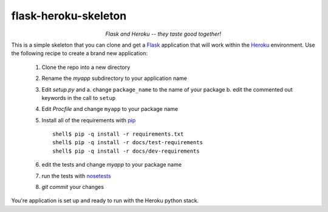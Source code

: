 -----------------------
 flask-heroku-skeleton
-----------------------

.. class:: align-center

*Flask and Heroku -- they taste good together!*


This is a simple skeleton that you can clone and get a `Flask`_ application
that will work within the `Heroku`_ environment.  Use the following recipe
to create a brand new application:

 1. Clone the repo into a new directory
 2. Rename the *myapp* subdirectory to your application name
 3. Edit *setup.py* and
    a. change ``package_name`` to the name of your package
    b. edit the commented out keywords in the call to ``setup``
 4. Edit *Procfile* and change ``myapp`` to your package name
 5. Install all of the requirements with `pip`_
    ::

       shell$ pip -q install -r requirements.txt
       shell$ pip -q install -r docs/test-requirements
       shell$ pip -q install -r docs/dev-requirements

 6. edit the tests and change *myapp* to your package name
 7. run the tests with `nosetests`_
 8. *git commit* your changes

You're application is set up and ready to run with the Heroku python stack.

.. _Flask: http://flask.pocoo.org/
.. _Heroku: http://www.heroku.com/
.. _pip: http://www.pip-installer.org/
.. _nosetests: http://readthedocs.org/docs/nose/

